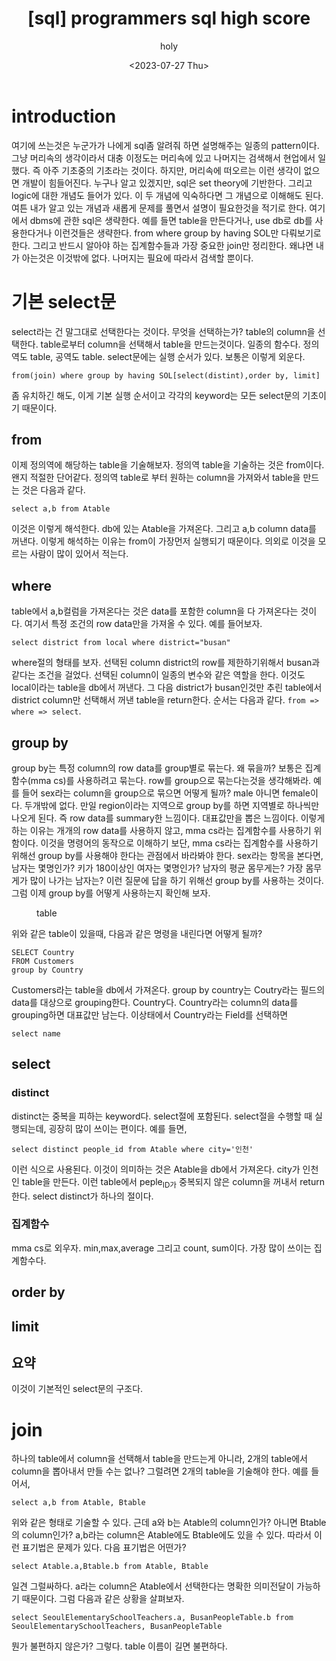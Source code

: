 :PROPERTIES:
:ID:       E47B6B34-BB65-4F0D-9B4E-484E5BF6D1EA
:mtime:    20230728212949 20230728201745 20230728173300 20230728162022 20230728142755 20230728115706 20230728104511 20230728001315 20230727171015
:ctime:    20230727171015
:END:
#+title: [sql] programmers sql high score
#+AUTHOR: holy
#+EMAIL: hoyoul.park@gmail.com
#+DATE: <2023-07-27 Thu>
#+DESCRIPTION: sql programmers 고득점 kit풀기
#+HUGO_DRAFT: true

* introduction
여기에 쓰는것은 누군가가 나에게 sql좀 알려줘 하면 설명해주는 일종의
pattern이다. 그냥 머리속의 생각이라서 대충 이정도는 머리속에 있고
나머지는 검색해서 현업에서 일했다. 즉 아주 기초중의 기초라는
것이다. 하지만, 머리속에 떠오르는 이런 생각이 없으면 개발이
힘들어진다. 누구나 알고 있겠지만, sql은 set theory에 기반한다. 그리고
logic에 대한 개념도 들어가 있다. 이 두 개념에 익숙하다면 그 개념으로
이해해도 된다. 여튼 내가 알고 있는 개념과 새롭게 문제를 풀면서 설명이
필요한것을 적기로 한다. 여기에서 dbms에 관한 sql은 생략한다. 예를 들면
table을 만든다거나, use db로 db를 사용한다거나 이런것들은
생략한다. from where group by having SOL만 다뤄보기로 한다. 그리고
반드시 알아야 하는 집계함수들과 가장 중요한 join만 정리한다. 왜냐면
내가 아는것은 이것밖에 없다. 나머지는 필요에 따라서 검색할 뿐이다.

* 기본 select문
select라는 건 말그대로 선택한다는 것이다. 무엇을 선택하는가? table의
column을 선택한다. table로부터 column을 선택해서 table을
만드는것이다. 일종의 함수다. 정의역도 table, 공역도
table. select문에는 실행 순서가 있다. 보통은 이렇게 외운다.

#+BEGIN_SRC text
from(join) where group by having SOL[select(distint),order by, limit]
#+END_SRC
좀 유치하긴 해도, 이게 기본 실행 순서이고 각각의 keyword는 모든
select문의 기초이기 때문이다.

** from
이제 정의역에 해당하는 table을 기술해보자. 정의역 table을 기술하는
것은 from이다. 왠지 적절한 단어같다. 정의역 table로 부터 원하는
column을 가져와서 table을 만드는 것은 다음과 같다.
#+BEGIN_SRC text
select a,b from Atable
#+END_SRC
이것은 이렇게 해석한다. db에 있는 Atable을 가져온다. 그리고 a,b column
data를 꺼낸다. 이렇게 해석하는 이유는 from이 가장먼저 실행되기
때문이다. 의외로 이것을 모르는 사람이 많이 있어서 적는다.

** where
table에서 a,b컬럼을 가져온다는 것은 data를 포함한 column을 다
가져온다는 것이다. 여기서 특정 조건의 row data만을 가져올 수
있다. 예를 들어보자.

#+BEGIN_SRC text
select district from local where district="busan"
#+END_SRC

where절의 형태를 보자. 선택된 column district의 row를 제한하기위해서
busan과 같다는 조건을 걸었다. 선택된 column이 일종의 변수와 같은
역할을 한다. 이것도 local이라는 table을 db에서 꺼낸다. 그 다음
district가 busan인것만 추린 table에서 district column만 선택해서 꺼낸
table을 return한다. 순서는 다음과 같다. =from => where => select=.

** group by
group by는 특정 column의 row data를 group별로 묶는다. 왜 묶을까?
보통은 집계함수(mma cs)를 사용하려고 묶는다. row를 group으로
묶는다는것을 생각해봐라. 예를 들어 sex라는 column을 group으로 묶으면
어떻게 될까? male 아니면 female이다. 두개밖에 없다. 만일 region이라는
지역으로 group by를 하면 지역별로 하나씩만 나오게 된다. 즉 row data를
summary한 느낌이다. 대표값만을 뽑은 느낌이다. 이렇게 하는 이유는
개개의 row data를 사용하지 않고, mma cs라는 집계함수를 사용하기
위함이다. 이것을 명령어의 동작으로 이해하기 보단, mma cs라는
집계함수를 사용하기 위해선 group by를 사용해야 한다는 관점에서
바라봐야 한다. sex라는 항목을 본다면, 남자는 몇명인가? 키가 180이상인
여자는 몇명인가? 남자의 평균 몸무게는? 가장 몸무게가 많이 나가는
남자는? 이런 질문에 답을 하기 위해선 group by를 사용하는 것이다. 그럼
이제 group by를 어떻게 사용하는지 확인해 보자.

#+CAPTION: table
#+NAME: table
#+attr_html: :width 600px
#+attr_latex: :width 100px
[[../static/img/sql/sql1.png]]

위와 같은 table이 있을때, 다음과 같은 명령을 내린다면 어떻게 될까?
#+BEGIN_SRC text
SELECT Country 
FROM Customers
group by Country
#+END_SRC


Customers라는 table을 db에서 가져온다. group by country는 Coutry라는
필드의 data를 대상으로 grouping한다.   Country다. Country라는 column의
data를 grouping하면 대표값만 남는다. 이상태에서 Country라는 Field를
선택하면


#+BEGIN_SRC text
select name
#+END_SRC



** select
*** distinct
distinct는 중복을 피하는 keyword다. select절에 포함된다. select절을
수행할 때 실행되는데, 굉장히 많이 쓰이는 편이다. 예를 들면,
#+BEGIN_SRC text
select distinct people_id from Atable where city='인천'
#+END_SRC
이런 식으로 사용된다. 이것이 의미하는 것은 Atable을 db에서
가져온다. city가 인천인 table을 만든다. 이런 table에서 peple_ID가
중복되지 않은 column을 꺼내서 return한다. select distinct가 하나의
절이다.
*** 집계함수
mma cs로 외우자. min,max,average 그리고 count, sum이다. 가장 많이
쓰이는 집계함수다.
** order by

** limit

 

** 요약
이것이 기본적인 select문의 구조다.

* join
하나의 table에서 column을 선택해서 table을 만드는게 아니라, 2개의
table에서 column을 뽑아내서 만들 수는 없나? 그럴려면 2개의 table을
기술해야 한다. 예를 들어서,
#+BEGIN_SRC text
select a,b from Atable, Btable
#+END_SRC
위와 같은 형태로 기술할 수 있다. 근데 a와 b는 Atable의 column인가?
아니면 Btable의 column인가? a,b라는 column은 Atable에도 Btable에도
있을 수 있다. 따라서 이런 표기법은 문제가 있다. 다음 표기법은 어떤가?

#+BEGIN_SRC text
select Atable.a,Btable.b from Atable, Btable
#+END_SRC

일견 그럴싸하다. a라는 column은 Atable에서 선택한다는 명확한
의미전달이 가능하기 때문이다. 그럼 다음과 같은 상황을 살펴보자.

#+BEGIN_SRC text
select SeoulElementarySchoolTeachers.a, BusanPeopleTable.b from SeoulElementarySchoolTeachers, BusanPeopleTable
#+END_SRC

뭔가 불편하지 않은가? 그렇다. table 이름이 길면 불편하다.
